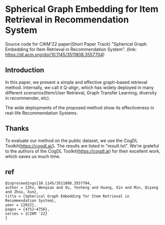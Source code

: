 * Spherical Graph Embedding for Item Retrieval in Recommendation System

Source code for CIKM'22 paper(Short Paper Track) "Spherical Graph Embedding for Item Retrieval in Recommendation System". 
(link: https://dl.acm.org/doi/10.1145/3511808.3557704)

** Introduction
In this paper, we present a simple and effective graph-based retrieval method. Internally, we call it Q-align, which has widely
deployed in many different scenarios(Item/User Retrieval, Graph Transfer Learning, diversity in recommender, etc).

The wide deployments of the proposed method show its effectiveness in real-life Recommendation Systems.

** Thanks
To evaluate our method on the public dataset, we use the CogDL Toolkit(https://cogdl.ai/).
The results are listed in "result.txt".
We're grateful to the authors of the CogDL Toolkit(https://cogdl.ai) for their excellent work, which saves us much time.

   
** ref
#+begin_src
@inproceedings{10.1145/3511808.3557704,
author = {Zhu, Wenqiao and Xu, Yesheng and Huang, Xin and Min, Qiyang and Zhou, Xun},
title = {Spherical Graph Embedding for Item Retrieval in Recommendation System},
year = {2022},
pages = {4752–4756},
series = {CIKM '22}
}
#+end_src

